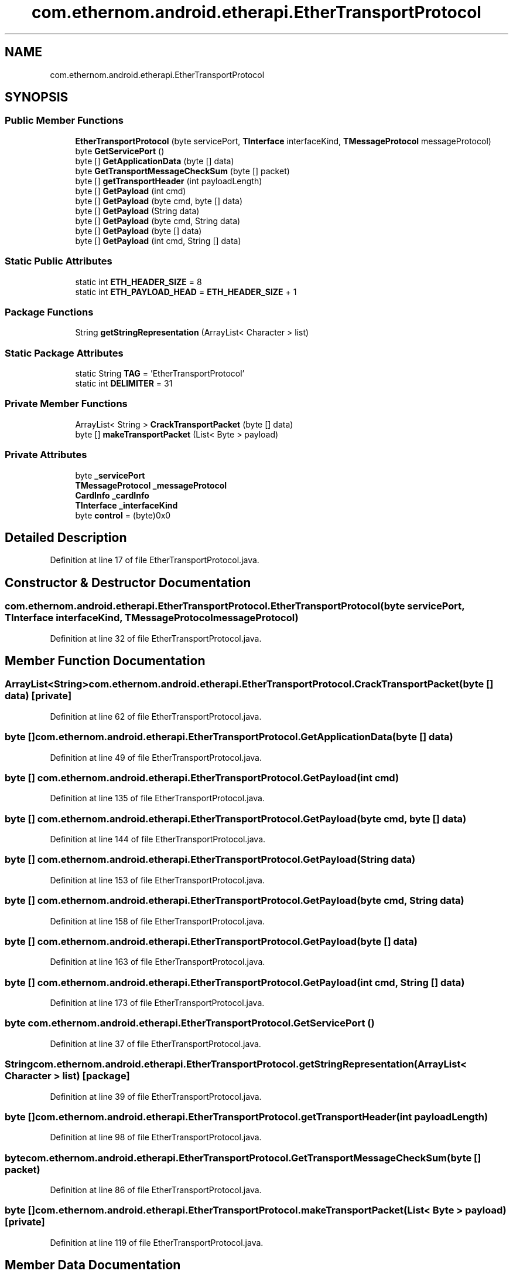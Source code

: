 .TH "com.ethernom.android.etherapi.EtherTransportProtocol" 3 "Fri Nov 1 2019" "EtherAPI" \" -*- nroff -*-
.ad l
.nh
.SH NAME
com.ethernom.android.etherapi.EtherTransportProtocol
.SH SYNOPSIS
.br
.PP
.SS "Public Member Functions"

.in +1c
.ti -1c
.RI "\fBEtherTransportProtocol\fP (byte servicePort, \fBTInterface\fP interfaceKind, \fBTMessageProtocol\fP messageProtocol)"
.br
.ti -1c
.RI "byte \fBGetServicePort\fP ()"
.br
.ti -1c
.RI "byte [] \fBGetApplicationData\fP (byte [] data)"
.br
.ti -1c
.RI "byte \fBGetTransportMessageCheckSum\fP (byte [] packet)"
.br
.ti -1c
.RI "byte [] \fBgetTransportHeader\fP (int payloadLength)"
.br
.ti -1c
.RI "byte [] \fBGetPayload\fP (int cmd)"
.br
.ti -1c
.RI "byte [] \fBGetPayload\fP (byte cmd, byte [] data)"
.br
.ti -1c
.RI "byte [] \fBGetPayload\fP (String data)"
.br
.ti -1c
.RI "byte [] \fBGetPayload\fP (byte cmd, String data)"
.br
.ti -1c
.RI "byte [] \fBGetPayload\fP (byte [] data)"
.br
.ti -1c
.RI "byte [] \fBGetPayload\fP (int cmd, String [] data)"
.br
.in -1c
.SS "Static Public Attributes"

.in +1c
.ti -1c
.RI "static int \fBETH_HEADER_SIZE\fP = 8"
.br
.ti -1c
.RI "static int \fBETH_PAYLOAD_HEAD\fP = \fBETH_HEADER_SIZE\fP + 1"
.br
.in -1c
.SS "Package Functions"

.in +1c
.ti -1c
.RI "String \fBgetStringRepresentation\fP (ArrayList< Character > list)"
.br
.in -1c
.SS "Static Package Attributes"

.in +1c
.ti -1c
.RI "static String \fBTAG\fP = 'EtherTransportProtocol'"
.br
.ti -1c
.RI "static int \fBDELIMITER\fP = 31"
.br
.in -1c
.SS "Private Member Functions"

.in +1c
.ti -1c
.RI "ArrayList< String > \fBCrackTransportPacket\fP (byte [] data)"
.br
.ti -1c
.RI "byte [] \fBmakeTransportPacket\fP (List< Byte > payload)"
.br
.in -1c
.SS "Private Attributes"

.in +1c
.ti -1c
.RI "byte \fB_servicePort\fP"
.br
.ti -1c
.RI "\fBTMessageProtocol\fP \fB_messageProtocol\fP"
.br
.ti -1c
.RI "\fBCardInfo\fP \fB_cardInfo\fP"
.br
.ti -1c
.RI "\fBTInterface\fP \fB_interfaceKind\fP"
.br
.ti -1c
.RI "byte \fBcontrol\fP = (byte)0x0"
.br
.in -1c
.SH "Detailed Description"
.PP 
Definition at line 17 of file EtherTransportProtocol\&.java\&.
.SH "Constructor & Destructor Documentation"
.PP 
.SS "com\&.ethernom\&.android\&.etherapi\&.EtherTransportProtocol\&.EtherTransportProtocol (byte servicePort, \fBTInterface\fP interfaceKind, \fBTMessageProtocol\fP messageProtocol)"

.PP
Definition at line 32 of file EtherTransportProtocol\&.java\&.
.SH "Member Function Documentation"
.PP 
.SS "ArrayList<String> com\&.ethernom\&.android\&.etherapi\&.EtherTransportProtocol\&.CrackTransportPacket (byte [] data)\fC [private]\fP"

.PP
Definition at line 62 of file EtherTransportProtocol\&.java\&.
.SS "byte [] com\&.ethernom\&.android\&.etherapi\&.EtherTransportProtocol\&.GetApplicationData (byte [] data)"

.PP
Definition at line 49 of file EtherTransportProtocol\&.java\&.
.SS "byte [] com\&.ethernom\&.android\&.etherapi\&.EtherTransportProtocol\&.GetPayload (int cmd)"

.PP
Definition at line 135 of file EtherTransportProtocol\&.java\&.
.SS "byte [] com\&.ethernom\&.android\&.etherapi\&.EtherTransportProtocol\&.GetPayload (byte cmd, byte [] data)"

.PP
Definition at line 144 of file EtherTransportProtocol\&.java\&.
.SS "byte [] com\&.ethernom\&.android\&.etherapi\&.EtherTransportProtocol\&.GetPayload (String data)"

.PP
Definition at line 153 of file EtherTransportProtocol\&.java\&.
.SS "byte [] com\&.ethernom\&.android\&.etherapi\&.EtherTransportProtocol\&.GetPayload (byte cmd, String data)"

.PP
Definition at line 158 of file EtherTransportProtocol\&.java\&.
.SS "byte [] com\&.ethernom\&.android\&.etherapi\&.EtherTransportProtocol\&.GetPayload (byte [] data)"

.PP
Definition at line 163 of file EtherTransportProtocol\&.java\&.
.SS "byte [] com\&.ethernom\&.android\&.etherapi\&.EtherTransportProtocol\&.GetPayload (int cmd, String [] data)"

.PP
Definition at line 173 of file EtherTransportProtocol\&.java\&.
.SS "byte com\&.ethernom\&.android\&.etherapi\&.EtherTransportProtocol\&.GetServicePort ()"

.PP
Definition at line 37 of file EtherTransportProtocol\&.java\&.
.SS "String com\&.ethernom\&.android\&.etherapi\&.EtherTransportProtocol\&.getStringRepresentation (ArrayList< Character > list)\fC [package]\fP"

.PP
Definition at line 39 of file EtherTransportProtocol\&.java\&.
.SS "byte [] com\&.ethernom\&.android\&.etherapi\&.EtherTransportProtocol\&.getTransportHeader (int payloadLength)"

.PP
Definition at line 98 of file EtherTransportProtocol\&.java\&.
.SS "byte com\&.ethernom\&.android\&.etherapi\&.EtherTransportProtocol\&.GetTransportMessageCheckSum (byte [] packet)"

.PP
Definition at line 86 of file EtherTransportProtocol\&.java\&.
.SS "byte [] com\&.ethernom\&.android\&.etherapi\&.EtherTransportProtocol\&.makeTransportPacket (List< Byte > payload)\fC [private]\fP"

.PP
Definition at line 119 of file EtherTransportProtocol\&.java\&.
.SH "Member Data Documentation"
.PP 
.SS "\fBCardInfo\fP com\&.ethernom\&.android\&.etherapi\&.EtherTransportProtocol\&._cardInfo\fC [private]\fP"

.PP
Definition at line 23 of file EtherTransportProtocol\&.java\&.
.SS "\fBTInterface\fP com\&.ethernom\&.android\&.etherapi\&.EtherTransportProtocol\&._interfaceKind\fC [private]\fP"

.PP
Definition at line 24 of file EtherTransportProtocol\&.java\&.
.SS "\fBTMessageProtocol\fP com\&.ethernom\&.android\&.etherapi\&.EtherTransportProtocol\&._messageProtocol\fC [private]\fP"

.PP
Definition at line 22 of file EtherTransportProtocol\&.java\&.
.SS "byte com\&.ethernom\&.android\&.etherapi\&.EtherTransportProtocol\&._servicePort\fC [private]\fP"

.PP
Definition at line 21 of file EtherTransportProtocol\&.java\&.
.SS "byte com\&.ethernom\&.android\&.etherapi\&.EtherTransportProtocol\&.control = (byte)0x0\fC [private]\fP"

.PP
Definition at line 26 of file EtherTransportProtocol\&.java\&.
.SS "int com\&.ethernom\&.android\&.etherapi\&.EtherTransportProtocol\&.DELIMITER = 31\fC [static]\fP, \fC [package]\fP"

.PP
Definition at line 27 of file EtherTransportProtocol\&.java\&.
.SS "int com\&.ethernom\&.android\&.etherapi\&.EtherTransportProtocol\&.ETH_HEADER_SIZE = 8\fC [static]\fP"

.PP
Definition at line 28 of file EtherTransportProtocol\&.java\&.
.SS "int com\&.ethernom\&.android\&.etherapi\&.EtherTransportProtocol\&.ETH_PAYLOAD_HEAD = \fBETH_HEADER_SIZE\fP + 1\fC [static]\fP"

.PP
Definition at line 29 of file EtherTransportProtocol\&.java\&.
.SS "String com\&.ethernom\&.android\&.etherapi\&.EtherTransportProtocol\&.TAG = 'EtherTransportProtocol'\fC [static]\fP, \fC [package]\fP"

.PP
Definition at line 18 of file EtherTransportProtocol\&.java\&.

.SH "Author"
.PP 
Generated automatically by Doxygen for EtherAPI from the source code\&.
